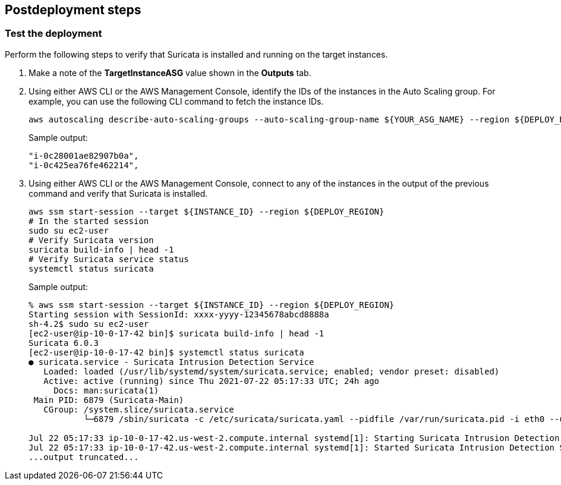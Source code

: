 // Include any postdeployment steps here, such as steps necessary to test that the deployment was successful. If there are no postdeployment steps, leave this file empty.

== Postdeployment steps

=== Test the deployment
// If steps are required to test the deployment, add them here. If not, remove the heading

Perform the following steps to verify that Suricata is installed and running on the target instances.

. Make a note of the *TargetInstanceASG* value shown in the *Outputs* tab.
. Using either AWS CLI or the AWS Management Console, identify the IDs of the instances in the Auto Scaling group. For example, you can use the following CLI command to fetch the instance IDs.
+
```
aws autoscaling describe-auto-scaling-groups --auto-scaling-group-name ${YOUR_ASG_NAME} --region ${DEPLOY_REGION} | grep -i instanceid | awk '{print $2}'
```
Sample output:
+
```
"i-0c28001ae82907b0a",
"i-0c425ea76fe462214",
```
+
. Using either AWS CLI or the AWS Management Console, connect to any of the instances in the output of the previous command and verify that Suricata is installed.
+
```
aws ssm start-session --target ${INSTANCE_ID} --region ${DEPLOY_REGION}
# In the started session
sudo su ec2-user
# Verify Suricata version
suricata build-info | head -1
# Verify Suricata service status
systemctl status suricata
```
+
Sample output:
+
```
% aws ssm start-session --target ${INSTANCE_ID} --region ${DEPLOY_REGION}
Starting session with SessionId: xxxx-yyyy-12345678abcd8888a
sh-4.2$ sudo su ec2-user
[ec2-user@ip-10-0-17-42 bin]$ suricata build-info | head -1
Suricata 6.0.3
[ec2-user@ip-10-0-17-42 bin]$ systemctl status suricata
● suricata.service - Suricata Intrusion Detection Service
   Loaded: loaded (/usr/lib/systemd/system/suricata.service; enabled; vendor preset: disabled)
   Active: active (running) since Thu 2021-07-22 05:17:33 UTC; 24h ago
     Docs: man:suricata(1)
 Main PID: 6879 (Suricata-Main)
   CGroup: /system.slice/suricata.service
           └─6879 /sbin/suricata -c /etc/suricata/suricata.yaml --pidfile /var/run/suricata.pid -i eth0 --user suricata

Jul 22 05:17:33 ip-10-0-17-42.us-west-2.compute.internal systemd[1]: Starting Suricata Intrusion Detection Service...
Jul 22 05:17:33 ip-10-0-17-42.us-west-2.compute.internal systemd[1]: Started Suricata Intrusion Detection Service.
...output truncated...
```
